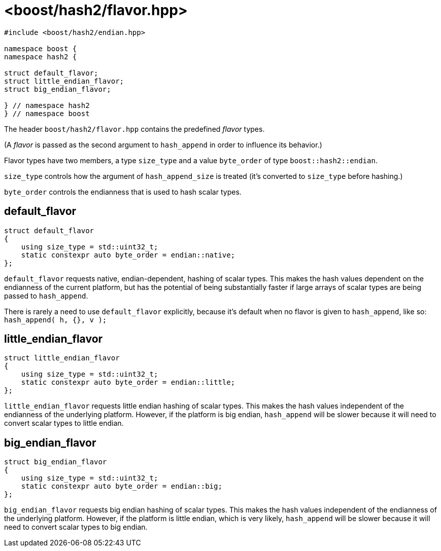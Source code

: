 ////
Copyright 2024 Peter Dimov
Distributed under the Boost Software License, Version 1.0.
https://www.boost.org/LICENSE_1_0.txt
////

[#ref_flavor]
# <boost/hash2/flavor.hpp>
:idprefix: ref_flavor_

```
#include <boost/hash2/endian.hpp>

namespace boost {
namespace hash2 {

struct default_flavor;
struct little_endian_flavor;
struct big_endian_flavor;

} // namespace hash2
} // namespace boost
```

The header `boost/hash2/flavor.hpp` contains the predefined _flavor_ types.

(A _flavor_ is passed as the second argument to `hash_append` in order to influence its behavior.)

Flavor types have two members, a type `size_type` and a value `byte_order` of type `boost::hash2::endian`.

`size_type` controls how the argument of `hash_append_size` is treated (it's converted to `size_type` before hashing.)

`byte_order` controls the endianness that is used to hash scalar types.

## default_flavor

```
struct default_flavor
{
    using size_type = std::uint32_t;
    static constexpr auto byte_order = endian::native;
};
```

`default_flavor` requests native, endian-dependent, hashing of scalar types.
This makes the hash values dependent on the endianness of the current platform, but has the potential of being substantially faster if large arrays of scalar types are being passed to `hash_append`.

There is rarely a need to use `default_flavor` explicitly, because it's default when no flavor is given to `hash_append`, like so: `hash_append( h, {}, v );`

## little_endian_flavor

```
struct little_endian_flavor
{
    using size_type = std::uint32_t;
    static constexpr auto byte_order = endian::little;
};
```

`little_endian_flavor` requests little endian hashing of scalar types.
This makes the hash values independent of the endianness of the underlying platform.
However, if the platform is big endian, `hash_append` will be slower because it will need to convert scalar types to little endian.

## big_endian_flavor

```
struct big_endian_flavor
{
    using size_type = std::uint32_t;
    static constexpr auto byte_order = endian::big;
};
```

`big_endian_flavor` requests big endian hashing of scalar types.
This makes the hash values independent of the endianness of the underlying platform.
However, if the platform is little endian, which is very likely, `hash_append` will be slower because it will need to convert scalar types to big endian.

